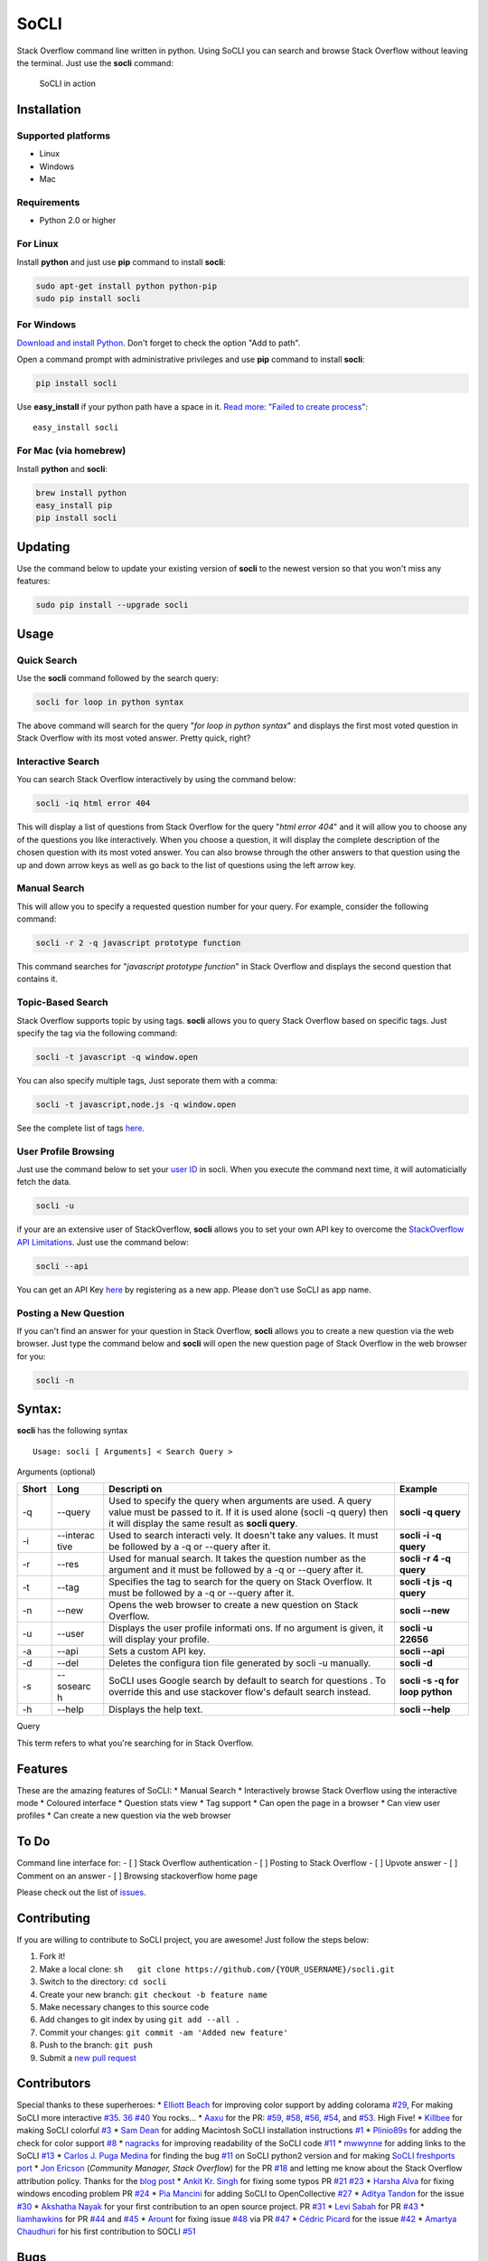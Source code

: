SoCLI |PyPI version| |Build Status| |Collaborizm|
=================================================

Stack Overflow command line written in python. Using SoCLI you can
search and browse Stack Overflow without leaving the terminal. Just use
the **socli** command:

.. figure:: https://cloud.githubusercontent.com/assets/8397274/24831468/86c290aa-1cb7-11e7-8161-2665d0c02e4b.gif
   :alt: SoCLI in action

   SoCLI in action

Installation
~~~~~~~~~~~~

Supported platforms
'''''''''''''''''''

-  Linux
-  Windows
-  Mac

Requirements
''''''''''''

-  Python 2.0 or higher

For Linux
'''''''''

Install **python** and just use **pip** command to install **socli**:

.. code:: bash

    sudo apt-get install python python-pip
    sudo pip install socli

For Windows
'''''''''''

`Download and install Python <https://www.python.org/downloads/>`__.
Don't forget to check the option "Add to path".

Open a command prompt with administrative privileges and use **pip**
command to install **socli**:

.. code:: bash

    pip install socli

Use **easy\_install** if your python path have a space in it. `Read
more: "Failed to create
process" <https://github.com/gautamkrishnar/socli/issues/6>`__:

::

    easy_install socli

For Mac (via homebrew)
''''''''''''''''''''''

Install **python** and **socli**:

.. code:: bash

    brew install python
    easy_install pip
    pip install socli

Updating
~~~~~~~~

Use the command below to update your existing version of **socli** to
the newest version so that you won't miss any features:

.. code:: bash

    sudo pip install --upgrade socli

Usage
~~~~~

Quick Search
''''''''''''

Use the **socli** command followed by the search query:

.. code:: bash

    socli for loop in python syntax

The above command will search for the query "*for loop in python
syntax*" and displays the first most voted question in Stack Overflow
with its most voted answer. Pretty quick, right?

Interactive Search
''''''''''''''''''

You can search Stack Overflow interactively by using the command below:

.. code:: sh

    socli -iq html error 404

This will display a list of questions from Stack Overflow for the query
"*html error 404*" and it will allow you to choose any of the questions
you like interactively. When you choose a question, it will display the
complete description of the chosen question with its most voted answer.
You can also browse through the other answers to that question using the
up and down arrow keys as well as go back to the list of questions using
the left arrow key.

Manual Search
'''''''''''''

This will allow you to specify a requested question number for your
query. For example, consider the following command:

.. code:: sh

    socli -r 2 -q javascript prototype function

This command searches for "*javascript prototype function*" in Stack
Overflow and displays the second question that contains it.

Topic-Based Search
''''''''''''''''''

Stack Overflow supports topic by using tags. **socli** allows you to
query Stack Overflow based on specific tags. Just specify the tag via
the following command:

.. code:: sh

    socli -t javascript -q window.open

You can also specify multiple tags, Just seporate them with a comma:

.. code:: sh

    socli -t javascript,node.js -q window.open

See the complete list of tags `here <http://stackoverflow.com/tags>`__.

User Profile Browsing
'''''''''''''''''''''

Just use the command below to set your `user
ID <http://meta.stackexchange.com/a/111130>`__ in socli. When you
execute the command next time, it will automaticially fetch the data.

.. code:: sh

    socli -u

if your are an extensive user of StackOverflow, **socli** allows you to
set your own API key to overcome the `StackOverflow API
Limitations <http://stackapps.com/a/3057/41332>`__. Just use the command
below:

.. code:: sh

    socli --api

You can get an API Key
`here <http://stackapps.com/apps/oauth/register>`__ by registering as a
new app. Please don't use SoCLI as app name.

Posting a New Question
''''''''''''''''''''''

If you can't find an answer for your question in Stack Overflow,
**socli** allows you to create a new question via the web browser. Just
type the command below and **socli** will open the new question page of
Stack Overflow in the web browser for you:

.. code:: sh

    socli -n

Syntax:
~~~~~~~

**socli** has the following syntax

::

    Usage: socli [ Arguments] < Search Query >

Arguments (optional)
                    

+-----------+-----------+-----------+-----------+
| Short     | Long      | Descripti | Example   |
|           |           | on        |           |
+===========+===========+===========+===========+
| -q        | --query   | Used to   | **socli   |
|           |           | specify   | -q        |
|           |           | the query | query**   |
|           |           | when      |           |
|           |           | arguments |           |
|           |           | are used. |           |
|           |           | A query   |           |
|           |           | value     |           |
|           |           | must be   |           |
|           |           | passed to |           |
|           |           | it. If it |           |
|           |           | is used   |           |
|           |           | alone     |           |
|           |           | (socli -q |           |
|           |           | query)    |           |
|           |           | then it   |           |
|           |           | will      |           |
|           |           | display   |           |
|           |           | the same  |           |
|           |           | result as |           |
|           |           | **socli   |           |
|           |           | query**.  |           |
+-----------+-----------+-----------+-----------+
| -i        | --interac | Used to   | **socli   |
|           | tive      | search    | -i -q     |
|           |           | interacti | query**   |
|           |           | vely.     |           |
|           |           | It        |           |
|           |           | doesn't   |           |
|           |           | take any  |           |
|           |           | values.   |           |
|           |           | It must   |           |
|           |           | be        |           |
|           |           | followed  |           |
|           |           | by a -q   |           |
|           |           | or        |           |
|           |           | --query   |           |
|           |           | after it. |           |
+-----------+-----------+-----------+-----------+
| -r        | --res     | Used for  | **socli   |
|           |           | manual    | -r 4 -q   |
|           |           | search.   | query**   |
|           |           | It takes  |           |
|           |           | the       |           |
|           |           | question  |           |
|           |           | number as |           |
|           |           | the       |           |
|           |           | argument  |           |
|           |           | and it    |           |
|           |           | must be   |           |
|           |           | followed  |           |
|           |           | by a -q   |           |
|           |           | or        |           |
|           |           | --query   |           |
|           |           | after it. |           |
+-----------+-----------+-----------+-----------+
| -t        | --tag     | Specifies | **socli   |
|           |           | the tag   | -t js -q  |
|           |           | to search | query**   |
|           |           | for the   |           |
|           |           | query on  |           |
|           |           | Stack     |           |
|           |           | Overflow. |           |
|           |           | It must   |           |
|           |           | be        |           |
|           |           | followed  |           |
|           |           | by a -q   |           |
|           |           | or        |           |
|           |           | --query   |           |
|           |           | after it. |           |
+-----------+-----------+-----------+-----------+
| -n        | --new     | Opens the | **socli   |
|           |           | web       | --new**   |
|           |           | browser   |           |
|           |           | to create |           |
|           |           | a new     |           |
|           |           | question  |           |
|           |           | on Stack  |           |
|           |           | Overflow. |           |
+-----------+-----------+-----------+-----------+
| -u        | --user    | Displays  | **socli   |
|           |           | the user  | -u        |
|           |           | profile   | 22656**   |
|           |           | informati |           |
|           |           | ons.      |           |
|           |           | If no     |           |
|           |           | argument  |           |
|           |           | is given, |           |
|           |           | it will   |           |
|           |           | display   |           |
|           |           | your      |           |
|           |           | profile.  |           |
+-----------+-----------+-----------+-----------+
| -a        | --api     | Sets a    | **socli   |
|           |           | custom    | --api**   |
|           |           | API key.  |           |
+-----------+-----------+-----------+-----------+
| -d        | --del     | Deletes   | **socli   |
|           |           | the       | -d**      |
|           |           | configura |           |
|           |           | tion      |           |
|           |           | file      |           |
|           |           | generated |           |
|           |           | by socli  |           |
|           |           | -u        |           |
|           |           | manually. |           |
+-----------+-----------+-----------+-----------+
| -s        | --sosearc | SoCLI     | **socli   |
|           | h         | uses      | -s -q for |
|           |           | Google    | loop      |
|           |           | search by | python**  |
|           |           | default   |           |
|           |           | to search |           |
|           |           | for       |           |
|           |           | questions |           |
|           |           | .         |           |
|           |           | To        |           |
|           |           | override  |           |
|           |           | this and  |           |
|           |           | use       |           |
|           |           | stackover |           |
|           |           | flow's    |           |
|           |           | default   |           |
|           |           | search    |           |
|           |           | instead.  |           |
+-----------+-----------+-----------+-----------+
| -h        | --help    | Displays  | **socli   |
|           |           | the help  | --help**  |
|           |           | text.     |           |
+-----------+-----------+-----------+-----------+

Query
     

This term refers to what you're searching for in Stack Overflow.

Features
~~~~~~~~

These are the amazing features of SoCLI: \* Manual Search \*
Interactively browse Stack Overflow using the interactive mode \*
Coloured interface \* Question stats view \* Tag support \* Can open the
page in a browser \* Can view user profiles \* Can create a new question
via the web browser

To Do
~~~~~

Command line interface for: - [ ] Stack Overflow authentication - [ ]
Posting to Stack Overflow - [ ] Upvote answer - [ ] Comment on an answer
- [ ] Browsing stackoverflow home page

Please check out the list of
`issues <https://github.com/gautamkrishnar/socli/issues>`__.

Contributing
~~~~~~~~~~~~

If you are willing to contribute to SoCLI project, you are awesome! Just
follow the steps below:

1. Fork it!
2. Make a local clone:
   ``sh   git clone https://github.com/{YOUR_USERNAME}/socli.git``

3. Switch to the directory: ``cd socli``
4. Create your new branch: ``git checkout -b feature name``
5. Make necessary changes to this source code
6. Add changes to git index by using ``git add --all .``
7. Commit your changes: ``git commit -am 'Added new feature'``
8. Push to the branch: ``git push``
9. Submit a `new pull
   request <https://github.com/gautamkrishnar/socli/pull/new>`__ 

Contributors
~~~~~~~~~~~~

Special thanks to these superheroes: \* `Elliott
Beach <https://github.com/e-beach>`__ for improving color support by
adding colorama
`#29 <https://github.com/gautamkrishnar/socli/pull/29>`__, For making
SoCLI more interactive
`#35 <https://github.com/gautamkrishnar/socli/pull/35>`__.
`36 <https://github.com/gautamkrishnar/socli/pull/36>`__
`#40 <https://github.com/gautamkrishnar/socli/pull/40>`__ You rocks...
\* `Aaxu <https://github.com/aaxu>`__ for the PR:
`#59 <https://github.com/gautamkrishnar/socli/pull/59>`__,
`#58 <https://github.com/gautamkrishnar/socli/pull/58>`__,
`#56 <https://github.com/gautamkrishnar/socli/pull/56>`__,
`#54 <https://github.com/gautamkrishnar/socli/pull/54>`__, and
`#53 <https://github.com/gautamkrishnar/socli/pull/53>`__. High Five! \*
`Killbee <https://github.com/kilbee>`__ for making SoCLI colorful
`#3 <https://github.com/gautamkrishnar/socli/pull/3>`__ \* `Sam
Dean <https://github.com/deanWombourne>`__ for adding Macintosh SoCLI
installation instructions
`#1 <https://github.com/gautamkrishnar/socli/pull/1>`__ \*
`Plinio89s <https://github.com/Plinio89s>`__ for adding the check for
color support `#8 <https://github.com/gautamkrishnar/socli/pull/8>`__ \*
`nagracks <https://github.com/nagracks>`__ for improving readability of
the SoCLI code `#11 <https://github.com/gautamkrishnar/socli/pull/11>`__
\* `mwwynne <https://github.com/mwwynne>`__ for adding links to the
SoCLI `#13 <https://github.com/gautamkrishnar/socli/pull/13>`__ \*
`Carlos J. Puga Medina <https://github.com/cpu82>`__ for finding the bug
`#11 <https://github.com/gautamkrishnar/socli/issues/14>`__ on SoCLI
python2 version and for making `SoCLI freshports
port <https://www.freshports.org/misc/py-socli/>`__ \* `Jon
Ericson <https://github.com/jericson>`__ (*Community Manager, Stack
Overflow*) for the PR
`#18 <https://github.com/gautamkrishnar/socli/pull/18>`__ and letting me
know about the Stack Overflow attribution policy. Thanks for the `blog
post <http://jericson.github.io/2016/08/25/long_tail_docs.html>`__ \*
`Ankit Kr. Singh <https://github.com/kumarankit0411>`__ for fixing some
typos PR `#21 <https://github.com/gautamkrishnar/socli/pull/21>`__
`#23 <https://github.com/gautamkrishnar/socli/pull/23>`__ \* `Harsha
Alva <https://github.com/aharshac>`__ for fixing windows encoding
problem PR `#24 <https://github.com/gautamkrishnar/socli/pull/21>`__ \*
`Pia Mancini <https://github.com/piamancini>`__ for adding SoCLI to
OpenCollective `#27 <https://github.com/gautamkrishnar/socli/pull/27>`__
\* `Aditya Tandon <https://github.com/adityatandon007>`__ for the issue
`#30 <https://github.com/gautamkrishnar/socli/issues/30>`__ \* `Akshatha
Nayak <https://github.com/Aksh77>`__ for your first contribution to an
open source project. PR
`#31 <https://github.com/gautamkrishnar/socli/issues/31>`__ \* `Levi
Sabah <https://github.com/levisabah>`__ for PR
`#43 <https://github.com/gautamkrishnar/socli/pull/43>`__ \*
`liamhawkins <https://github.com/liamhawkins>`__ for PR
`#44 <https://github.com/gautamkrishnar/socli/pull/44>`__ and
`#45 <https://github.com/gautamkrishnar/socli/pull/45>`__ \*
`Arount <https://github.com/arount>`__ for fixing issue
`#48 <https://github.com/gautamkrishnar/socli/issues/48>`__ via PR
`#47 <https://github.com/gautamkrishnar/socli/pull/47>`__ \* `Cédric
Picard <https://github.com/cym13>`__ for the issue
`#42 <https://github.com/gautamkrishnar/socli/issues/42>`__ \* `Amartya
Chaudhuri <https://github.com/amartyaamp>`__ for his first contribution
to SOCLI `#51 <https://github.com/gautamkrishnar/socli/pull/51>`__

Bugs
~~~~

If you are experiencing any bugs, don’t forget to open a `new
issue <https://github.com/gautamkrishnar/socli/issues/new>`__.

Thanks
~~~~~~

-  Thanks to all the existing users of SoCLI.
-  Thanks to all upvoters and followers on reddit.
-  `impress that girl in the Starbucks by browsing SO with your CLI app
   XD
   XD <https://www.reddit.com/r/programmingcirclejerk/comments/4pwil4/impress_that_girl_in_the_starbucks_by_browsing_so/>`__
   by `insane0hflex <https://www.reddit.com/user/insane0hflex>`__.
   Thanks for the post :wink:
-  Special thanks to people who wrote about SoCLI on their blogs and
   websites:

   -  `wykop.pl <http://www.wykop.pl/wpis/18286681/python-stackoverflow-interfejs-bo-sciaga-musi-byc-/>`__
   -  `memect.com <http://forum.memect.com/blog/thread/py-2016-06-26/>`__
   -  `pseudoscripter <https://pseudoscripter.wordpress.com/2016/06/28/socli-stack-overflow-command-line-client/>`__
   -  `b.hatena.ne.jp <http://b.hatena.ne.jp/entry/s/github.com/gautamkrishnar/socli>`__
   -  `jericson.github.io <http://jericson.github.io/2016/08/25/long_tail_docs.html>`__
   -  `The really big list of really interesting Open Source
      projects <https://medium.com/@likid.geimfari/the-list-of-interesting-open-source-projects-2daaa2153f7c#.6qm1v3ioa>`__
   -  `Ostechnix <http://www.ostechnix.com/search-browse-stack-overflow-website-commandline/>`__
   -  `lamiradadelreplicante.com <lamiradadelreplicante.com/2017/04/17/socli-navegando-por-stack-overflow-sin-salir-de-la-terminal>`__
   -  `dou.ua <https://dou.ua/lenta/digests/python-digest-13/>`__

-  Tweets:

   -  [@cyb3rops](https://twitter.com/cyb3rops/status/747380776350650368)
   -  [@pythontrending](https://twitter.com/pythontrending/status/745635512803819521)

-  Thanks to my favourite IDE JetBrains PyCharm

Sponsors
~~~~~~~~

Sponsor SoCLI on
`Collaborizm <https://www.collaborizm.com/project/S1cbUui6>`__ or on
`Open Collective <https://opencollective.com/socli>`__:

-  Thanks `Steven Reubenstone <https://www.collaborizm.com/profile/1>`__
   for contributing $5 for the issue
   `#22 <https://github.com/gautamkrishnar/socli/issues/22>`__

Liked it?
~~~~~~~~~

Hope you liked this project, don't forget to give it a star

.. |PyPI version| image:: https://badge.fury.io/py/socli.svg
   :target: https://badge.fury.io/py/socli
.. |Build Status| image:: https://travis-ci.org/gautamkrishnar/socli.svg?branch=master
   :target: https://travis-ci.org/gautamkrishnar/socli
.. |Collaborizm| image:: https://img.shields.io/badge/Collaborizm-Join%20Project-brightgreen.svg
   :target: https://www.collaborizm.com/project/S1cbUui6
